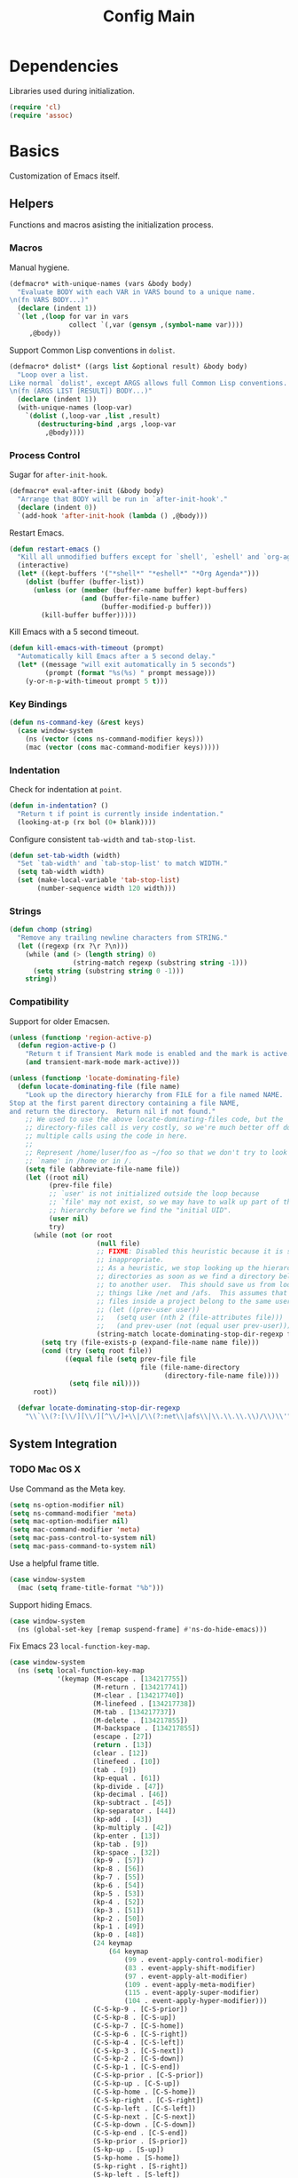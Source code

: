 #+TITLE: Config Main

* Dependencies

Libraries used during initialization.

#+BEGIN_SRC emacs-lisp
  (require 'cl)
  (require 'assoc)
#+END_SRC

* Basics

Customization of Emacs itself.

** Helpers

Functions and macros asisting the initialization process.

*** Macros

Manual hygiene.

#+BEGIN_SRC emacs-lisp
  (defmacro* with-unique-names (vars &body body)
    "Evaluate BODY with each VAR in VARS bound to a unique name.
  \n(fn VARS BODY...)"
    (declare (indent 1))
    `(let ,(loop for var in vars
                 collect `(,var (gensym ,(symbol-name var))))
       ,@body))
#+END_SRC

Support Common Lisp conventions in =dolist=.

#+BEGIN_SRC emacs-lisp
  (defmacro* dolist* ((args list &optional result) &body body)
    "Loop over a list.
  Like normal `dolist', except ARGS allows full Common Lisp conventions.
  \n(fn (ARGS LIST [RESULT]) BODY...)"
    (declare (indent 1))
    (with-unique-names (loop-var)
      `(dolist (,loop-var ,list ,result)
         (destructuring-bind ,args ,loop-var
           ,@body))))
#+END_SRC

*** Process Control

Sugar for =after-init-hook=.

#+BEGIN_SRC emacs-lisp
  (defmacro* eval-after-init (&body body)
    "Arrange that BODY will be run in `after-init-hook'."
    (declare (indent 0))
    `(add-hook 'after-init-hook (lambda () ,@body)))
#+END_SRC

Restart Emacs.

#+BEGIN_SRC emacs-lisp
  (defun restart-emacs ()
    "Kill all unmodified buffers except for `shell', `eshell' and `org-agenda'."
    (interactive)
    (let* ((kept-buffers '("*shell*" "*eshell*" "*Org Agenda*")))
      (dolist (buffer (buffer-list))
        (unless (or (member (buffer-name buffer) kept-buffers)
                    (and (buffer-file-name buffer)
                         (buffer-modified-p buffer)))
          (kill-buffer buffer)))))
#+END_SRC

Kill Emacs with a 5 second timeout.

#+BEGIN_SRC emacs-lisp
  (defun kill-emacs-with-timeout (prompt)
    "Automatically kill Emacs after a 5 second delay."
    (let* ((message "will exit automatically in 5 seconds")
           (prompt (format "%s(%s) " prompt message)))
      (y-or-n-p-with-timeout prompt 5 t)))
#+END_SRC

*** Key Bindings

#+BEGIN_SRC emacs-lisp
  (defun ns-command-key (&rest keys)
    (case window-system
      (ns (vector (cons ns-command-modifier keys)))
      (mac (vector (cons mac-command-modifier keys)))))
#+END_SRC

*** Indentation

Check for indentation at =point=.

#+BEGIN_SRC emacs-lisp
  (defun in-indentation? ()
    "Return t if point is currently inside indentation."
    (looking-at-p (rx bol (0+ blank))))
#+END_SRC

Configure consistent =tab-width= and =tab-stop-list=.

#+BEGIN_SRC emacs-lisp
  (defun set-tab-width (width)
    "Set `tab-width' and `tab-stop-list' to match WIDTH."
    (setq tab-width width)
    (set (make-local-variable 'tab-stop-list)
         (number-sequence width 120 width)))
#+END_SRC

*** Strings

#+BEGIN_SRC emacs-lisp
  (defun chomp (string)
    "Remove any trailing newline characters from STRING."
    (let ((regexp (rx ?\r ?\n)))
      (while (and (> (length string) 0)
                  (string-match regexp (substring string -1)))
        (setq string (substring string 0 -1)))
      string))
#+END_SRC

*** Compatibility

Support for older Emacsen.

#+BEGIN_SRC emacs-lisp
  (unless (functionp 'region-active-p)
    (defun region-active-p ()
      "Return t if Transient Mark mode is enabled and the mark is active."
      (and transient-mark-mode mark-active)))
#+END_SRC

#+BEGIN_SRC emacs-lisp
  (unless (functionp 'locate-dominating-file)
    (defun locate-dominating-file (file name)
      "Look up the directory hierarchy from FILE for a file named NAME.
  Stop at the first parent directory containing a file NAME,
  and return the directory.  Return nil if not found."
      ;; We used to use the above locate-dominating-files code, but the
      ;; directory-files call is very costly, so we're much better off doing
      ;; multiple calls using the code in here.
      ;;
      ;; Represent /home/luser/foo as ~/foo so that we don't try to look for
      ;; `name' in /home or in /.
      (setq file (abbreviate-file-name file))
      (let ((root nil)
            (prev-file file)
            ;; `user' is not initialized outside the loop because
            ;; `file' may not exist, so we may have to walk up part of the
            ;; hierarchy before we find the "initial UID".
            (user nil)
            try)
        (while (not (or root
                        (null file)
                        ;; FIXME: Disabled this heuristic because it is sometimes
                        ;; inappropriate.
                        ;; As a heuristic, we stop looking up the hierarchy of
                        ;; directories as soon as we find a directory belonging
                        ;; to another user.  This should save us from looking in
                        ;; things like /net and /afs.  This assumes that all the
                        ;; files inside a project belong to the same user.
                        ;; (let ((prev-user user))
                        ;;   (setq user (nth 2 (file-attributes file)))
                        ;;   (and prev-user (not (equal user prev-user))))
                        (string-match locate-dominating-stop-dir-regexp file)))
          (setq try (file-exists-p (expand-file-name name file)))
          (cond (try (setq root file))
                ((equal file (setq prev-file file
                                   file (file-name-directory
                                         (directory-file-name file))))
                 (setq file nil))))
        root))
  
    (defvar locate-dominating-stop-dir-regexp
      "\\`\\(?:[\\/][\\/][^\\/]+\\|/\\(?:net\\|afs\\|\\.\\.\\.\\)/\\)\\'"))
#+END_SRC

** System Integration

*** TODO Mac OS X

Use Command as the Meta key.

#+BEGIN_SRC emacs-lisp
  (setq ns-option-modifier nil)
  (setq ns-command-modifier 'meta)
  (setq mac-option-modifier nil)
  (setq mac-command-modifier 'meta)
  (setq mac-pass-control-to-system nil)
  (setq mac-pass-command-to-system nil)
#+END_SRC

Use a helpful frame title.

#+BEGIN_SRC emacs-lisp
  (case window-system
    (mac (setq frame-title-format "%b")))
#+END_SRC

Support hiding Emacs.

#+BEGIN_SRC emacs-lisp
  (case window-system
    (ns (global-set-key [remap suspend-frame] #'ns-do-hide-emacs)))
#+END_SRC

Fix Emacs 23 =local-function-key-map=.

#+BEGIN_SRC emacs-lisp
  (case window-system
    (ns (setq local-function-key-map
              '(keymap (M-escape . [134217755])
                       (M-return . [134217741])
                       (M-clear . [134217740])
                       (M-linefeed . [134217738])
                       (M-tab . [134217737])
                       (M-delete . [134217855])
                       (M-backspace . [134217855])
                       (escape . [27])
                       (return . [13])
                       (clear . [12])
                       (linefeed . [10])
                       (tab . [9])
                       (kp-equal . [61])
                       (kp-divide . [47])
                       (kp-decimal . [46])
                       (kp-subtract . [45])
                       (kp-separator . [44])
                       (kp-add . [43])
                       (kp-multiply . [42])
                       (kp-enter . [13])
                       (kp-tab . [9])
                       (kp-space . [32])
                       (kp-9 . [57])
                       (kp-8 . [56])
                       (kp-7 . [55])
                       (kp-6 . [54])
                       (kp-5 . [53])
                       (kp-4 . [52])
                       (kp-3 . [51])
                       (kp-2 . [50])
                       (kp-1 . [49])
                       (kp-0 . [48])
                       (24 keymap
                           (64 keymap
                               (99 . event-apply-control-modifier)
                               (83 . event-apply-shift-modifier)
                               (97 . event-apply-alt-modifier)
                               (109 . event-apply-meta-modifier)
                               (115 . event-apply-super-modifier)
                               (104 . event-apply-hyper-modifier)))
                       (C-S-kp-9 . [C-S-prior])
                       (C-S-kp-8 . [C-S-up])
                       (C-S-kp-7 . [C-S-home])
                       (C-S-kp-6 . [C-S-right])
                       (C-S-kp-4 . [C-S-left])
                       (C-S-kp-3 . [C-S-next])
                       (C-S-kp-2 . [C-S-down])
                       (C-S-kp-1 . [C-S-end])
                       (C-S-kp-prior . [C-S-prior])
                       (C-S-kp-up . [C-S-up])
                       (C-S-kp-home . [C-S-home])
                       (C-S-kp-right . [C-S-right])
                       (C-S-kp-left . [C-S-left])
                       (C-S-kp-next . [C-S-next])
                       (C-S-kp-down . [C-S-down])
                       (C-S-kp-end . [C-S-end])
                       (S-kp-prior . [S-prior])
                       (S-kp-up . [S-up])
                       (S-kp-home . [S-home])
                       (S-kp-right . [S-right])
                       (S-kp-left . [S-left])
                       (S-kp-next . [S-next])
                       (S-kp-down . [S-down])
                       (S-kp-end . [S-end])
                       (kp-delete . [4])
                       (delete . [4])
                       (backspace . [127])
                       (kp-insert . [insert])
                       (kp-begin . [begin])
                       (kp-end . [end])
                       (M-kp-next . [M-next])
                       (kp-next . [next])
                       (kp-prior . [prior])
                       (kp-down . [down])
                       (kp-right . [right])
                       (kp-up . [up])
                       (kp-left . [left])
                       (kp-home . [home])))))
#+END_SRC

*** Printers

We use A4 paper.

#+BEGIN_SRC emacs-lisp
  (setq ps-paper-type 'a4)
#+END_SRC

** Customization

*** Builtin Functions

Sane =yes-or-no-p= queries.

#+BEGIN_SRC emacs-lisp
  (defalias 'yes-or-no-p 'y-or-n-p)
#+END_SRC

Useful =query-replace= shortcuts.

#+BEGIN_SRC emacs-lisp
  (defalias 'qr 'query-replace)
  (defalias 'qrr 'query-replace-regexp)
#+END_SRC

Useful but disabled builtin functions.

#+BEGIN_SRC emacs-lisp
  (put 'upcase-region 'disabled nil)
  (put 'downcase-region 'disabled nil)
  (put 'narrow-to-region 'disabled nil)
#+END_SRC

Rebind =execute-extended-command=.

#+BEGIN_SRC emacs-lisp
  (global-set-key (kbd "C-x C-m") #'execute-extended-command)
#+END_SRC

*** Moving around

...with Shift.

#+BEGIN_SRC emacs-lisp
  (unless (boundp 'shift-select-mode)
    (cua-selection-mode t))
  (setq shift-select-mode t)
#+END_SRC

...with Command.

#+BEGIN_SRC emacs-lisp
  (global-set-key (kbd "<s-left>") #'move-beginning-of-line)
  (global-set-key (kbd "<s-right>") #'move-end-of-line)
  (global-set-key (kbd "<s-up>") #'beginning-of-buffer)
  (global-set-key (kbd "<s-down>") #'end-of-buffer)
#+END_SRC

...with Control and Meta.

#+BEGIN_SRC emacs-lisp
  (global-set-key (kbd "<C-left>") #'backward-word)
  (global-set-key (kbd "<C-right>") #'forward-word)
  (global-set-key (kbd "<M-up>") #'backward-paragraph)
  (global-set-key (kbd "<M-down>") #'forward-paragraph)
  (global-set-key (kbd "M-p") #'backward-paragraph)
  (global-set-key (kbd "M-n") #'forward-paragraph)
#+END_SRC

...in Lists.

#+BEGIN_SRC emacs-lisp
  (global-set-key (kbd "C-M-n") #'up-list)
  (global-set-key (kbd "C-M-p") #'backward-down-list)
  (global-set-key (kbd "C-M-u") #'backward-up-list)
  (global-set-key (kbd "C-M-d") #'down-list)
#+END_SRC

*** Bookkeeping

Make backups.

#+BEGIN_SRC emacs-lisp
  (setq delete-by-moving-to-trash t)
  (setq version-control t)
  (setq kept-new-versions 10)
  (setq kept-old-versions 2)
  (setq delete-old-versions t)
  
  (case system-type
    (darwin (setq trash-directory (expand-file-name "~/.Trash"))))
#+END_SRC

And auto-save files.

#+BEGIN_SRC emacs-lisp
  (setq auto-save-default t)
  (setq auto-save-visited-file-name nil)
#+END_SRC

But don't auto-save messages.

#+BEGIN_SRC emacs-lisp
  (setq message-auto-save-directory nil)
#+END_SRC

Store backups under =dot-emacs-dir=.

#+BEGIN_SRC emacs-lisp
  (setq backup-directory-alist
        (list (cons "." (expand-file-name "backup" dot-emacs-dir))))
#+END_SRC

Keep a minibuffer history.

#+BEGIN_SRC emacs-lisp
  (setq history-length 1024)
  (setq history-add-new-input t)
  (setq history-delete-duplicates t)
  (savehist-mode t)
#+END_SRC

*** TODO Editing

Unicode!

#+BEGIN_SRC emacs-lisp
  (prefer-coding-system 'utf-8)
#+END_SRC

Saner default settings.

#+BEGIN_SRC emacs-lisp
  (setq-default fill-column 72)
  (setq-default major-mode 'text-mode)
  (setq-default indent-tabs-mode nil)
  (setq require-final-newline t)
  (setq comment-auto-fill-only-comments t)
#+END_SRC

Display complete emacs-lisp result expressions.

#+BEGIN_SRC emacs-lisp
  (setq eval-expression-print-length nil)
#+END_SRC

Truncate lines in some buffers.

#+BEGIN_SRC emacs-lisp
  (defun do-truncate-lines ()
    (setq truncate-lines t))

  (defun dont-truncate-lines ()
    (setq truncate-lines nil))

  (add-hook 'dired-mode-hook 'do-truncate-lines)
  (add-hook 'minibuffer-setup-hook 'dont-truncate-lines)
#+END_SRC

Rebind =backward-kill-word= and =kill-region=.
TODO: Bind =kill-ring-save= as well.

#+BEGIN_SRC emacs-lisp
  (global-set-key (kbd "C-w") 'backward-kill-word)
  (global-set-key (kbd "C-x C-k") 'kill-region)
#+END_SRC

Rebind =backward-kill-sexp=.

#+BEGIN_SRC emacs-lisp
  (global-set-key (kbd "<C-M-backspace>") #'backward-kill-sexp)
  (global-set-key (kbd "<C-M-delete>") #'backward-kill-sexp)
#+END_SRC

Make =kill-line= call =delete-indentation= when sensible.

#+BEGIN_SRC emacs-lisp
  (defadvice kill-line (around kill-or-join-line activate)
    "At EOL, `delete-indentation', otherwise `kill-line'."
    (if (and (eolp) (not (bolp)))
        (delete-indentation t)
      ad-do-it))
#+END_SRC

Indent yanked text when sensible.

#+BEGIN_SRC emacs-lisp
  (defvar indent-region-modes '(emacs-lisp-mode
                                lisp-interaction-mode
                                lisp-mode
                                scheme-mode
                                clojure-mode
                                c-mode
                                c++-mode
                                objc-mode)
    "List of modes that support smart indentation of the region.")

  (defun indent-yanked-region ()
    (when (member major-mode indent-region-modes)
      (let* ((mark-even-if-inactive t))
        (indent-region (region-beginning) (region-end)))))

  (defadvice yank (after indent-region activate)
    "Indent `yank'ed text if `major-mode' supports it."
    (indent-yanked-region))

  (defadvice yank-pop (after indent-region activate)
    "Indent `yank'ed text if `major-mode' supports it."
    (indent-yanked-region))
#+END_SRC

*** Scrolling

...conservatively.

#+BEGIN_SRC emacs-lisp
  (setq scroll-conservatively most-positive-fixnum)
  (setq scroll-preserve-screen-position 'always)
#+END_SRC

...using the Keyboard.

#+BEGIN_SRC emacs-lisp
  (global-set-key (kbd "C-v") #'scroll-up)
  (global-set-key (kbd "C-S-v") #'scroll-down)
#+END_SRC

...using the Mouse.

#+BEGIN_SRC emacs-lisp
  (when (featurep 'mouse)
    (setq mouse-yank-at-point t)
    (setq mouse-wheel-follow-mouse t)
    (setq mouse-wheel-progressive-speed nil)
    (setq mouse-avoidance-mode 'exile))
#+END_SRC

*** Highlighting

Highlight syntax.

#+BEGIN_SRC emacs-lisp
  (global-font-lock-mode t)
#+END_SRC

Highlight parens.

#+BEGIN_SRC emacs-lisp
  (show-paren-mode t)
  (setq show-paren-style 'mixed)
#+END_SRC

Highlight the current line.

#+BEGIN_SRC emacs-lisp
  (global-hl-line-mode t)
  
  (set-face-background 'hl-line "lightyellow")
#+END_SRC

*** Frames

Initial frame settings.

#+BEGIN_SRC emacs-lisp
  (aput 'initial-frame-alist 'top 40)
  (aput 'initial-frame-alist 'left 100)
#+END_SRC

Default frame settings.

#+BEGIN_SRC emacs-lisp
  (aput 'default-frame-alist 'cursor-type 'bar)
  (aput 'default-frame-alist 'cursor-color "grey20")
  (aput 'default-frame-alist 'weight 80)
  (aput 'default-frame-alist 'height 50)
#+END_SRC

Frame switching.

#+BEGIN_SRC emacs-lisp
  (global-set-key (ns-command-key ?`) #'next-multiframe-window)
  (global-set-key (ns-command-key ?~) #'previous-multiframe-window)
#+END_SRC

*** Windows

Try to =view-echo-area-messages= in =view-mode=.

#+BEGIN_SRC emacs-lisp
  (defadvice view-echo-area-messages
    (around view-echo-area-messages-view-mode activate)
    (let ((undo-window (list (window-buffer) (window-start) (window-point))))
      ad-do-it
      (view-mode-enter (cons (selected-window) (cons nil undo-window)))))
#+END_SRC

*** UI Elements

Show some but not too much information in the modeline.

#+BEGIN_SRC emacs-lisp
  (setq column-number-mode t)
  (setq line-number-mode t)
  (setq size-indication-mode nil)
#+END_SRC

Don't show any toolbars.

#+BEGIN_SRC emacs-lisp
  (when (functionp 'tool-bar-mode) (tool-bar-mode -1))
  (when (functionp 'tabbar-mode) (tabbar-mode -1))
#+END_SRC

Don't show a splash screen.

#+BEGIN_SRC emacs-lisp
  (setq inhibit-startup-screen t)
#+END_SRC

*** Exiting

Ask before killing Emacs.

#+BEGIN_SRC emacs-lisp
  (setq confirm-kill-emacs 'kill-emacs-with-timeout)
#+END_SRC

*** Unix Tools

Generate unified diffs.

#+BEGIN_SRC emacs-lisp
  (setq diff-switches "-u")
#+END_SRC

Use =aspell= for spell-checking.

#+BEGIN_SRC emacs-lisp
  (setq ispell-program-name "aspell")
#+END_SRC

** Load_Path

Set up =load-path= so Emacs can find these libraries.

*** ELPA

#+BEGIN_SRC emacs-lisp
  (when (load (expand-file-name "elpa/package" dot-emacs-dir) 'noerror)
    (package-initialize))
#+END_SRC

*** Vendor

#+BEGIN_SRC emacs-lisp
  (load (expand-file-name "vendor/autoloads" dot-emacs-dir) 'noerror)
#+END_SRC

*** Site-Lisp

#+BEGIN_SRC emacs-lisp
  (load (expand-file-name "site-lisp/autoloads" dot-emacs-dir) 'noerror)
#+END_SRC

* Builtin Libraries

Customization of libraries that come with Emacs.

** Buffers
*** =bs-show=

#+BEGIN_SRC emacs-lisp
  (setq bs-default-sort-name "by filename")
  
  (global-set-key (kbd "C-x C-b") #'bs-show)
#+END_SRC

*** =uniquify=

Uniquify buffer names sensibly.

#+BEGIN_SRC emacs-lisp
  (setq uniquify-buffer-name-style 'post-forward-angle-brackets)

  (require 'uniquify)
#+END_SRC

** Shells
*** =comint=

#+BEGIN_SRC emacs-lisp
  (setq comint-prompt-read-only t)
  
  (eval-after-load 'comint
    '(add-hook 'comint-mode-hook 'ansi-color-for-comint-mode-on))
#+END_SRC

*** =shell=

#+BEGIN_SRC emacs-lisp
  (eval-after-load 'shell
    '(add-hook 'shell-mode-hook 'ansi-color-for-comint-mode-on))
#+END_SRC

*** =eshell=

Configure =eshell=.

#+BEGIN_SRC emacs-lisp
  (setq eshell-save-history-on-exit t)
  (setq eshell-cmpl-cycle-completions nil)
  (setq eshell-cmpl-ignore-case read-file-name-completion-ignore-case)
  
  ;; (global-set-key (kbd "C-x C-z") #'eshell)
#+END_SRC

Hook into =eshell-mode= when it starts.

#+BEGIN_SRC emacs-lisp
  (defun mk/eshell-mode-hook ()
    (pushnew 'eshell-handle-ansi-color eshell-output-filter-functions)
    (define-key eshell-mode-map (kbd "M-m") #'eshell-bol)
    (define-key eshell-mode-map (kbd "C-a") #'eshell-bol)
    (define-key eshell-mode-map (kbd "<tab>") #'pcomplete-expand-and-complete))
  
  (eval-after-load 'eshell '(add-hook 'eshell-mode-hook 'mk/eshell-mode-hook))
#+END_SRC

** Tools
*** =dired=

Configure =dired=.

#+BEGIN_SRC emacs-lisp
  (require 'dired)
  (setq dired-listing-switches "-alh")
  
  (define-key dired-mode-map (kbd "-") #'dired-up-directory)
  (define-key dired-mode-map (ns-command-key 'up) #'dired-up-directory)
  (define-key dired-mode-map (ns-command-key 'down) #'dired-find-file)
  
  (global-set-key (kbd "C-x C-d") #'dired)
#+END_SRC

Configure =dired-x=.

#+BEGIN_SRC emacs-lisp
  (require 'dired-x)
  (setq-default dired-omit-mode t)
  (setq dired-omit-files (rx bos (| "#" ".")))
#+END_SRC

Open files with LaunchServices in =dired=.

#+BEGIN_SRC emacs-lisp
  (defun dired-open-file (&optional arg)
    "Open the marked (or next ARG) files with LaunchServices."
    (interactive "P")
    (dired-map-over-marks
     (let ((file-name (dired-get-filename)))
       (call-process "/usr/bin/open" nil 0 nil file-name))
     arg))
  
  (define-key dired-mode-map (ns-command-key 'shift 'o) #'dired-open-file)
#+END_SRC

*** =ediff=

Keep Ediff in a single frame.

#+BEGIN_SRC emacs-lisp
  (setq ediff-window-setup-function 'ediff-setup-windows-plain)
#+END_SRC

*** =vc=

Make =vc= work with symlinks.

#+BEGIN_SRC emacs-lisp
  (setq-default vc-follow-symlinks t)
#+END_SRC

** Completion
*** =icomplete=

#+BEGIN_SRC emacs-lisp
  (icomplete-mode t)
#+END_SRC

*** =ido=

#+BEGIN_SRC emacs-lisp
  (setq ido-everywhere t)
  (setq ido-enable-prefix t)
  (setq ido-enable-flex-matching t)
  (setq ido-create-new-buffer 'always)
  (setq ido-use-filename-at-point t)
  (setq ido-use-url-at-point t)
  (setq ido-save-directory-list-file
        (expand-file-name ".ido.last" dot-emacs-dir))

  (ido-mode t)
#+END_SRC

*** =isearch=

#+BEGIN_SRC emacs-lisp
  (defun isearch-goto-other-end ()
    "Jump to the beginning of an `isearch' match after searching forward."
    (when (and isearch-forward isearch-other-end)
      (goto-char isearch-other-end)))
  
  (global-set-key (kbd "C-s") #'isearch-forward)
  (global-set-key (kbd "C-S-s") #'isearch-backward)
  (global-set-key (kbd "C-M-s") #'isearch-forward-regexp)
  (global-set-key (kbd "C-M-S-s") #'isearch-backward-regexp)
  
  (define-key isearch-mode-map (kbd "C-s") #'isearch-repeat-forward)
  (define-key isearch-mode-map (kbd "C-S-s") #'isearch-repeat-backward)
  (define-key isearch-mode-map (kbd "C-M-s") #'isearch-repeat-forward)
  (define-key isearch-mode-map (kbd "C-M-S-s") #'isearch-repeat-backward)
  
  (add-hook 'isearch-mode-end-hook #'isearch-goto-other-end)
#+END_SRC

*** =hippie-exp=

#+BEGIN_SRC emacs-lisp
  (setq hippie-expand-try-functions-list
        '(try-expand-all-abbrevs
          try-expand-dabbrev
          try-expand-dabbrev-all-buffers
          try-expand-dabbrev-from-kill
          try-complete-file-name-partially
          try-complete-file-name
          try-complete-lisp-symbol-partially
          try-complete-lisp-symbol
          try-expand-whole-kill))

  (global-set-key (kbd "M-/") #'hippie-expand)
#+END_SRC

** Annotation
*** =flymake=

Make =flymake= support available to additional major modes.

#+BEGIN_SRC emacs-lisp
  (defmacro* define-flymake-mode-init (mode &body body)
    (declare (indent 1))
    (let ((function-name (intern (format "flymake-mode-init/%s" mode)))
          (regexps (mapcar #'car (remove* mode auto-mode-alist
                                          :test-not 'eq :key 'cdr))))
      `(progn (defun ,function-name () ,@body)
              (eval-after-load 'flymake
                '(dolist (mask (list ,@regexps))
                   (pushnew (list mask ',function-name)
                            flymake-allowed-file-name-masks))))))
#+END_SRC

*** =hideshow=

Enable =hs-minor-mode= in supported major modes.

#+BEGIN_SRC emacs-lisp
  (defun hs-minor-mode-maybe ()
    "Turn on `hs-minor-mode' when `major-mode' supports it."
    (when (assoc major-mode hs-special-modes-alist)
      (hs-minor-mode +1)))
  
  (add-hook 'find-file-hook 'hs-minor-mode-maybe)
#+END_SRC

Display line counts when hiding code blocks.

#+BEGIN_SRC emacs-lisp
  (defun hs-display-code-line-counts (overlay)
    (case (overlay-get overlay 'hs)
      ('code (let* ((beg (overlay-start overlay))
                    (end (overlay-end overlay))
                    (display (format "... (%d lines)" (count-lines beg end))))
               (overlay-put overlay 'face 'font-lock-comment-face)
               (overlay-put overlay 'display display)))))
  
  (setq hs-set-up-overlay 'hs-display-code-line-counts)
#+END_SRC

*** =which-func=

Enable =which-function-mode=.

#+BEGIN_SRC emacs-lisp
  (setq which-func-modes t)

  (which-function-mode t)
#+END_SRC

** Process Control
*** =server=

Unify server buffers with "normal" buffers.

#+BEGIN_SRC emacs-lisp
  (defadvice save-buffers-kill-terminal
    (around server-done-or-kill-terminal activate)
    "If the current buffer has clients, kill those instead."
    (unless (server-done)
      ad-do-it))

  (defadvice server-edit
    (around server-edit-or-bury-buffer activate)
    "If no server editing buffers exist, call `bury-buffer' instead."
    (when ad-do-it
      (bury-buffer)))
#+END_SRC

Bind =server-edit= to nicer keys.

#+BEGIN_SRC emacs-lisp
  (global-set-key (kbd "C-x C-=") #'server-edit)
  (global-set-key (kbd "C-x C-#") #'server-edit)
#+END_SRC

Start the server.

#+BEGIN_SRC emacs-lisp
  (server-start)
#+END_SRC

* External Libraries

Customization of libraries separate from Emacs.

** =auto-dictionary=

#+BEGIN_SRC emacs-lisp
  (when (functionp 'auto-dictionary-mode)
    (unless (functionp 'auto-dictionary-enable)
      (defun auto-dictionary-enable ()
        (auto-dictionary-mode +1)))
    (add-hook 'flyspell-mode-hook 'auto-dictionary-enable))
#+END_SRC

** =browse-kill-ring=

#+BEGIN_SRC emacs-lisp
  (setq browse-kill-ring-highlight-current-entry t)
  (setq browse-kill-ring-highlight-inserted-item t)
  (setq browse-kill-ring-display-duplicates nil)
  (setq browse-kill-ring-no-duplicates t)
  
  (when (functionp 'browse-kill-ring-default-keybindings)
    (browse-kill-ring-default-keybindings))
#+END_SRC

** =compilation-recenter=

#+BEGIN_SRC emacs-lisp
  (when (functionp 'compilation-recenter-end-enable)
    (add-hook 'compilation-mode-hook 'compilation-recenter-end-enable))
#+END_SRC

** =dirvars=

#+BEGIN_SRC emacs-lisp
  (require 'dirvars nil 'noerror)
#+END_SRC

** =fscroll=

#+BEGIN_SRC emacs-lisp
  (require 'fscroll nil 'noerror)
#+END_SRC

** =gist=

#+BEGIN_SRC emacs-lisp
  (setq gist-view-gist t)
#+END_SRC

** =highlight-symbol=

#+BEGIN_SRC emacs-lisp
  (when (functionp 'highlight-symbol-mode)
    (setq highlight-symbol-on-navigation-p t)
    (global-set-key (kbd "C-*") #'highlight-symbol-next)
    (global-set-key (kbd "C-&") #'highlight-symbol-prev))
#+END_SRC

** =igrep=

#+BEGIN_SRC emacs-lisp
  (when (functionp 'igrep-insinuate)
    (igrep-insinuate))
#+END_SRC

** =indent-tabs-maybe=

#+BEGIN_SRC emacs-lisp
  (when (functionp 'indent-tabs-maybe)
    (add-hook 'find-file-hook 'indent-tabs-maybe))
#+END_SRC

** =magit=

#+BEGIN_SRC emacs-lisp
  (global-set-key (kbd "C-x g") #'magit-status)
#+END_SRC

** =nav=

#+BEGIN_SRC emacs-lisp
  (global-set-key (kbd "C-x C-n") #'nav)
#+END_SRC

** =redo=

#+BEGIN_SRC emacs-lisp
  (when (require 'redo nil 'noerror)
    (global-set-key (ns-command-key 'z) #'undo)
    (global-set-key (ns-command-key 'Z) #'redo)
    (global-set-key (kbd "C-z") #'zap-to-char))
#+END_SRC

** =sudoku=

#+BEGIN_SRC emacs-lisp
  (setq sudoku-download-method "native-url-lib")
  (setq sudoku-level "medium")
#+END_SRC

** =yasnippet=
sb
Load additional snippets.

#+BEGIN_SRC emacs-lisp
  (defun init/setup-yasnippet-snippets-dir ()
    (let ((snippets-dir (expand-file-name "snippets" dot-emacs-dir)))
      (when (file-directory-p snippets-dir)
        (yas/load-directory snippets-dir))))
#+END_SRC

Configure Hippie-Exp to use Yasnippet.

#+BEGIN_SRC emacs-lisp
  (defun init/setup-yasnippet-hippie-expand ()
    (eval-after-load 'hippie-exp
      '(add-to-list 'hippie-expand-try-functions-list 'yas/hippie-try-expand)))
#+END_SRC

Configure Yasnippet.

#+BEGIN_SRC emacs-lisp
  (setq yas/use-menu 'abbreviate)
  
  (when (functionp 'yas/global-mode)
    (init/setup-yasnippet-snippets-dir)
    (init/setup-yasnippet-hippie-expand)
    (yas/global-mode t))
#+END_SRC

Fix Yasnippet in modes locally overriding its trigger key.

#+BEGIN_SRC emacs-lisp
  (defun yas/fix-trigger-key ()
    "Ensure `yasnippet' works in spite of overriding local bindings."
    (let ((local-func (local-key-binding (read-kbd-macro yas/trigger-key))))
      (when (and (featurep 'yasnippet) yas/minor-mode local-func)
        (setq yas/fallback-behavior (list 'apply local-func))
        (local-unset-key (read-kbd-macro yas/trigger-key)))))
#+END_SRC

** =autopairs=

#+BEGIN_SRC emacs-lisp
  (when (functionp 'autopair-global-mode)
    (autopair-global-mode t))
#+END_SRC

** =diminish=

#+BEGIN_SRC emacs-lisp
  (when (functionp 'diminish)
    (dolist* ((mode sources) '((eldoc-mode (eldoc))
                               (hs-minor-mode (hideshow))
                               (paredit-mode (paredit paredit-21))
                               (ruby-electric-mode (ruby-electric))
                               (highlight-symbol-mode (highlight-symbol))
                               (yas/minor-mode (yasnippet yasnippet-bundle))
                               (autopair-mode (autopair))
                               ))
      (dolist (from sources)
        (eval-after-load from
          `(diminish ',mode)))))
#+END_SRC

** =color-theme=

#+BEGIN_SRC emacs-lisp
  (when (functionp 'color-theme-initialize)
    (color-theme-initialize))
#+END_SRC

